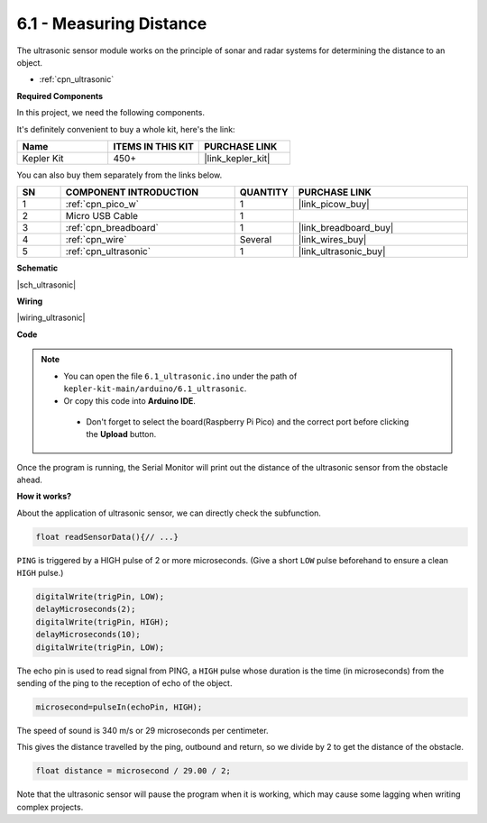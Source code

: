 .. _ar_ultrasonic:

6.1 - Measuring Distance
======================================

The ultrasonic sensor module works on the principle of sonar and radar systems for determining the distance to an object.

* :ref:`cpn_ultrasonic`

**Required Components**

In this project, we need the following components. 

It's definitely convenient to buy a whole kit, here's the link: 

.. list-table::
    :widths: 20 20 20
    :header-rows: 1

    *   - Name	
        - ITEMS IN THIS KIT
        - PURCHASE LINK
    *   - Kepler Kit	
        - 450+
        - |link_kepler_kit|

You can also buy them separately from the links below.


.. list-table::
    :widths: 5 20 5 20
    :header-rows: 1

    *   - SN
        - COMPONENT INTRODUCTION	
        - QUANTITY
        - PURCHASE LINK

    *   - 1
        - :ref:`cpn_pico_w`
        - 1
        - |link_picow_buy|
    *   - 2
        - Micro USB Cable
        - 1
        - 
    *   - 3
        - :ref:`cpn_breadboard`
        - 1
        - |link_breadboard_buy|
    *   - 4
        - :ref:`cpn_wire`
        - Several
        - |link_wires_buy|
    *   - 5
        - :ref:`cpn_ultrasonic`
        - 1
        - |link_ultrasonic_buy|

**Schematic**

|sch_ultrasonic|

**Wiring**

|wiring_ultrasonic|

**Code**

.. note::

   * You can open the file ``6.1_ultrasonic.ino`` under the path of ``kepler-kit-main/arduino/6.1_ultrasonic``. 
   * Or copy this code into **Arduino IDE**.


    * Don't forget to select the board(Raspberry Pi Pico) and the correct port before clicking the **Upload** button.


.. raw:: html
    
    <iframe src=https://create.arduino.cc/editor/sunfounder01/631a1663-ce45-4d46-b8f0-7d10f32097a9/preview?embed style="height:510px;width:100%;margin:10px 0" frameborder=0></iframe>


Once the program is running, the Serial Monitor will print out the distance of the ultrasonic sensor from the obstacle ahead.


**How it works?**

About the application of ultrasonic sensor, we can directly check the
subfunction.

.. code-block:: arduino

    float readSensorData(){// ...}

``PING`` is triggered by a HIGH pulse of 2 or more microseconds. (Give a
short ``LOW`` pulse beforehand to ensure a clean ``HIGH`` pulse.)

.. code-block:: arduino

    digitalWrite(trigPin, LOW); 
    delayMicroseconds(2);
    digitalWrite(trigPin, HIGH); 
    delayMicroseconds(10);
    digitalWrite(trigPin, LOW); 

The echo pin is used to read signal from PING, a ``HIGH`` pulse whose
duration is the time (in microseconds) from the sending of the ping to
the reception of echo of the object.

.. code-block:: arduino

    microsecond=pulseIn(echoPin, HIGH);

The speed of sound is 340 m/s or 29 microseconds per centimeter.

This gives the distance travelled by the ping, outbound and return, so
we divide by 2 to get the distance of the obstacle.

.. code-block:: arduino

    float distance = microsecond / 29.00 / 2;  


Note that the ultrasonic sensor will pause the program when it is working, which may cause some lagging when writing complex projects.

